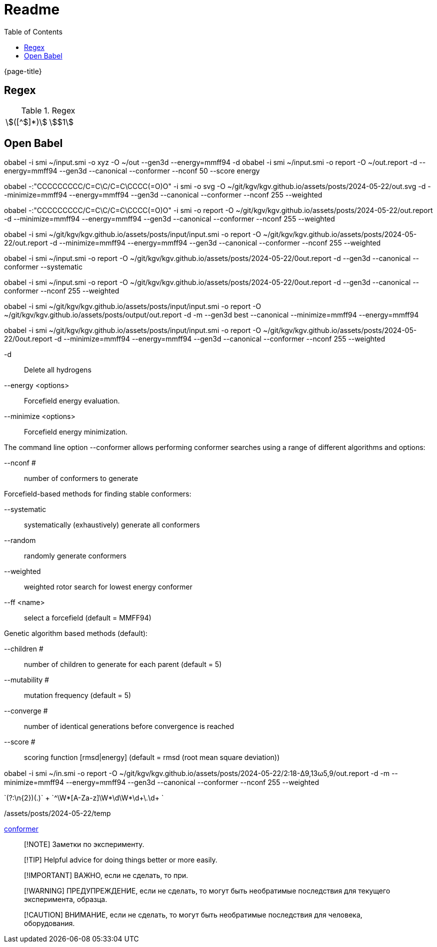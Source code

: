 = Readme
:experimental:
ifndef::env-github[:toc:]

{page-title}

== Regex

.Regex
[cols="2*"]
|===
|\$([^$]*)\$|stem:[$1]
|(stem:\[.*)\\mu L(.*\])
|===

== Open Babel

obabel -i smi ~/input.smi -o xyz -O ~/out --gen3d --energy=mmff94 -d
obabel -i smi ~/input.smi -o report -O ~/out.report -d --energy=mmff94 --gen3d --canonical --conformer --nconf 50 --score energy

obabel -:"CCCCCCCCC/C=C\C/C=C\CCCC(=O)O" -i smi -o svg -O ~/git/kgv/kgv.github.io/assets/posts/2024-05-22/out.svg -d --minimize=mmff94 --energy=mmff94 --gen3d --canonical --conformer --nconf 255 --weighted

obabel -:"CCCCCCCCC/C=C\C/C=C\CCCC(=O)O" -i smi -o report -O ~/git/kgv/kgv.github.io/assets/posts/2024-05-22/out.report -d --minimize=mmff94 --energy=mmff94 --gen3d --canonical --conformer --nconf 255 --weighted

obabel -i smi ~/git/kgv/kgv.github.io/assets/posts/input/input.smi -o report -O ~/git/kgv/kgv.github.io/assets/posts/2024-05-22/out.report -d --minimize=mmff94 --energy=mmff94 --gen3d --canonical --conformer --nconf 255 --weighted

obabel -i smi ~/input.smi -o report -O ~/git/kgv/kgv.github.io/assets/posts/2024-05-22/0out.report -d --gen3d --canonical --conformer --systematic

obabel -i smi ~/input.smi -o report -O ~/git/kgv/kgv.github.io/assets/posts/2024-05-22/0out.report -d --gen3d --canonical --conformer --nconf 255 --weighted

obabel -i smi ~/git/kgv/kgv.github.io/assets/posts/input/input.smi -o report -O ~/git/kgv/kgv.github.io/assets/posts/output/out.report -d -m --gen3d best --canonical --minimize=mmff94 --energy=mmff94

obabel -i smi ~/git/kgv/kgv.github.io/assets/posts/input/input.smi -o report -O ~/git/kgv/kgv.github.io/assets/posts/2024-05-22/0out.report -d --minimize=mmff94 --energy=mmff94 --gen3d --canonical --conformer --nconf 255 --weighted

-d:: Delete all hydrogens
--energy <options>:: Forcefield energy evaluation.
--minimize <options>:: Forcefield energy minimization.

The command line option --conformer allows performing conformer searches using a range of different algorithms and options:

--nconf #:: number of conformers to generate

Forcefield-based methods for finding stable conformers:

--systematic:: systematically (exhaustively) generate all conformers
--random:: randomly generate conformers
--weighted:: weighted rotor search for lowest energy conformer
--ff <name>:: select a forcefield (default = MMFF94)

Genetic algorithm based methods (default):

--children #:: number of children to generate for each parent (default = 5)
--mutability #:: mutation frequency (default = 5)
--converge #:: number of identical generations before convergence is reached
--score #:: scoring function [rmsd|energy] (default = rmsd (root mean square deviation))

obabel -i smi ~/in.smi -o report -O ~/git/kgv/kgv.github.io/assets/posts/2024-05-22/2꞉18-Δ9,13ω5,9/out.report -d -m --minimize=mmff94 --energy=mmff94 --gen3d --canonical --conformer --nconf 255 --weighted

`(?:\n{2})(.+)` +
`^\W*[A-Za-z]\W*\d+\W*\d+\.\d+ ` +

./assets/posts/2024-05-22/temp

https://hjkgrp.mit.edu/tutorials/2013-10-29-geometries-strings-smiles-and-openbabel[conformer]


> [!NOTE]
> Заметки по эксперименту.

> [!TIP]
> Helpful advice for doing things better or more easily.

> [!IMPORTANT]
> ВАЖНО, если не сделать, то при.

> [!WARNING]
> ПРЕДУПРЕЖДЕНИЕ, если не сделать, то могут быть необратимые последствия для текущего эксперимента, образца.

> [!CAUTION]
> ВНИМАНИЕ, если не сделать, то могут быть необратимые последствия для человека, оборудования.
